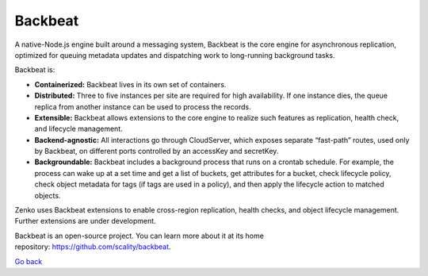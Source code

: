 Backbeat
========

A native-Node.js engine built around a messaging system, Backbeat is the
core engine for asynchronous replication, optimized for queuing metadata
updates and dispatching work to long-running background tasks.

Backbeat is:

-  **Containerized:** Backbeat lives in its own set of containers.
-  **Distributed:** Three to five instances per site are required for
   high availability. If one instance dies, the queue replica from
   another instance can be used to process the records.
-  **Extensible:** Backbeat allows extensions to the core engine to
   realize such features as replication, health check, and lifecycle
   management.
-  **Backend-agnostic:** All interactions go through CloudServer, which
   exposes separate “fast-path” routes, used only by Backbeat, on
   different ports controlled by an accessKey and secretKey.
-  **Backgroundable:** Backbeat includes a background process that runs
   on a crontab schedule. For example, the process can wake up at a set
   time and get a list of buckets, get attributes for a bucket, check
   lifecycle policy, check object metadata for tags (if tags are used in
   a policy), and then apply the lifecycle action to matched objects.

Zenko uses Backbeat extensions to enable cross-region replication,
health checks, and object lifecycle management. Further extensions are
under development.

Backbeat is an open-source project. You can learn more about it at its
home repository: \ https://github.com/scality/backbeat.

`Go back`_

.. _`Go back`: Software_Architecture.html
